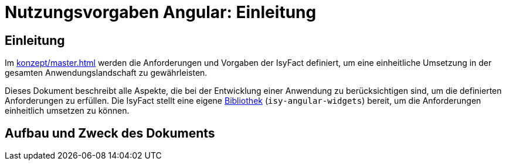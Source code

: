 = Nutzungsvorgaben Angular: Einleitung

// tag::inhalt[]
[[einleitung]]
== Einleitung

Im xref:konzept/master.adoc[] werden die Anforderungen und Vorgaben der IsyFact definiert, um eine einheitliche Umsetzung in der gesamten Anwendungslandschaft zu gewährleisten.

Dieses Dokument beschreibt alle Aspekte, die bei der Entwicklung einer Anwendung zu berücksichtigen sind, um die definierten Anforderungen zu erfüllen.
Die IsyFact stellt eine eigene xref:glossary:glossary:master.adoc#glossar-bibliothek[Bibliothek] (`isy-angular-widgets`) bereit, um die Anforderungen einheitlich umsetzen zu können.

[[aufbau-und-zweck-des-dokuments]]
== Aufbau und Zweck des Dokuments
// end::inhalt[]
